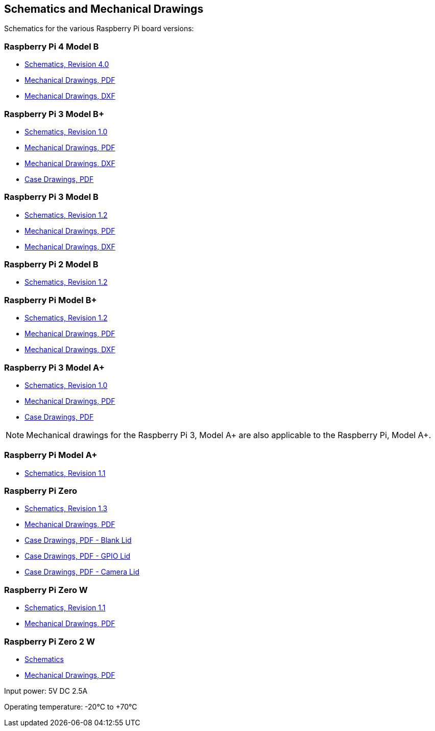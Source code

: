 == Schematics and Mechanical Drawings

Schematics for the various Raspberry Pi board versions:

=== Raspberry Pi 4 Model B

* https://datasheets.raspberrypi.com/rpi4/raspberry-pi-4-reduced-schematics.pdf[Schematics, Revision 4.0]
* https://datasheets.raspberrypi.com/rpi4/raspberry-pi-4-mechanical-drawing.pdf[Mechanical Drawings, PDF]
* https://datasheets.raspberrypi.com/rpi4/raspberry-pi-4-mechanical-drawing.dxf[Mechanical Drawings, DXF]

=== Raspberry Pi 3 Model B+

* https://datasheets.raspberrypi.com/rpi3/raspberry-pi-3-b-plus-reduced-schematics.pdf[Schematics, Revision 1.0]
* https://datasheets.raspberrypi.com/rpi3/raspberry-pi-3-b-plus-mechanical-drawing.pdf[Mechanical Drawings, PDF]
* https://datasheets.raspberrypi.com/rpi3/raspberry-pi-3-b-plus-mechanical-drawing.dxf[Mechanical Drawings, DXF]
* https://datasheets.raspberrypi.com/case/raspberry-pi-3-b-plus-case-mechanical-drawing.pdf[Case Drawings, PDF]

=== Raspberry Pi 3 Model B

* https://datasheets.raspberrypi.com/rpi3/raspberry-pi-3-b-reduced-schematics.pdf[Schematics, Revision 1.2]
* https://datasheets.raspberrypi.com/rpi3/raspberry-pi-3-b-mechanical-drawing.pdf[Mechanical Drawings, PDF]
* https://datasheets.raspberrypi.com/rpi3/raspberry-pi-3-b-mechanical-drawing.dxf[Mechanical Drawings, DXF]

=== Raspberry Pi 2 Model B

* https://datasheets.raspberrypi.com/rpi2/raspberry-pi-2-b-reduced-schematics.pdf[Schematics, Revision 1.2]

=== Raspberry Pi Model B+

* https://datasheets.raspberrypi.com/rpi/raspberry-pi-b-plus-reduced-schematics.pdf[Schematics, Revision 1.2]
* https://datasheets.raspberrypi.com/rpi/raspberry-pi-b-plus-mecahnical-drawing.pdf[Mechanical Drawings, PDF]
* https://datasheets.raspberrypi.com/rpi/raspberry-pi-b-plus-mecahnical-drawing.dxf[Mechanical Drawings, DXF]

=== Raspberry Pi 3 Model A+

* https://datasheets.raspberrypi.com/rpi3/raspberry-pi-3-a-plus-reduced-schematics.pdf[Schematics, Revision 1.0]
* https://datasheets.raspberrypi.com/rpi3/raspberry-pi-3-a-plus-mechanical-drawing.pdf[Mechanical Drawings, PDF]
* https://datasheets.raspberrypi.com/case/raspberry-pi-3-a-plus-case-mechanical-drawing.pdf[Case Drawings, PDF]

NOTE: Mechanical drawings for the Raspberry Pi 3, Model A+ are also applicable to the Raspberry Pi, Model A+.

=== Raspberry Pi Model A+

* https://datasheets.raspberrypi.com/rpi/raspberry-pi-a-plus-reduced-schematics.pdf[Schematics, Revision 1.1]

=== Raspberry Pi Zero

* https://datasheets.raspberrypi.com/rpizero/raspberry-pi-zero-reduced-schematics.pdf[Schematics, Revision 1.3]
* https://datasheets.raspberrypi.com/rpizero/raspberry-pi-zero-mechanical-drawing.pdf[Mechanical Drawings, PDF]
* https://datasheets.raspberrypi.com/case/raspberry-pi-zero-case-mechanical-drawing.pdf[Case Drawings, PDF - Blank Lid]
* https://datasheets.raspberrypi.com/case/raspberry-pi-zero-case-with-gpio-mechanical-drawing.pdf[Case Drawings, PDF - GPIO Lid]
* https://datasheets.raspberrypi.com/case/raspberry-pi-zero-case-with-camera-mechanical-drawing.pdf[Case Drawings, PDF - Camera Lid]

=== Raspberry Pi Zero W

* https://datasheets.raspberrypi.com/rpizero/raspberry-pi-zero-w-reduced-schematics.pdf[Schematics, Revision 1.1]
* https://datasheets.raspberrypi.com/rpizero/raspberry-pi-zero-w-mechanical-drawing.pdf[Mechanical Drawings, PDF]

=== Raspberry Pi Zero 2 W

* https://datasheets.raspberrypi.com/rpizero2/raspberry-pi-zero-2-w-reduced-schematics.pdf[Schematics]
* https://datasheets.raspberrypi.com/rpizero2/raspberry-pi-zero-2-w-mechanical-drawing.pdf[Mechanical Drawings, PDF]

Input power: 5V DC 2.5A 

Operating temperature: -20°C to +70°C
